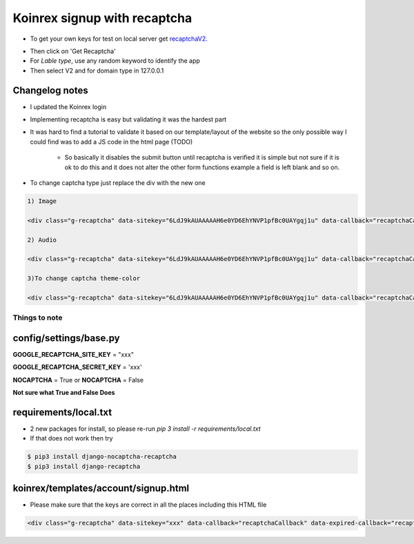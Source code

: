 =============================
Koinrex signup with recaptcha
=============================

* To get your own keys for test on local server get recaptchaV2_.
   .. _recaptchaV2: https://www.google.com/recaptcha/intro/android.html

* Then click on 'Get Recaptcha'

* For `Lable type`, use any random keyword to identify the app

* Then select V2 and for domain type in 127.0.0.1

Changelog notes
---------------

* I updated the Koinrex login

* Implementing recaptcha is easy but validating it was the hardest part

* It was hard to find a tutorial to validate it based on our template/layout of the website so the only possible way I could find was to add a JS code in the html page (TODO)

   * So basically it disables the submit button until recaptcha is verified it is simple but not sure if it is ok to do this and it does not alter the other form functions example a field is left blank and so on.

* To change captcha type just replace the div with the new one


.. code:: html

      1) Image

      <div class="g-recaptcha" data-sitekey="6LdJ9kAUAAAAAH6e0YD6EhYNVP1pfBc0UAYgqj1u" data-callback="recaptchaCallback" data-expired-callback="recaptchaExpiredCallback" data-type="image"></div>

      2) Audio

      <div class="g-recaptcha" data-sitekey="6LdJ9kAUAAAAAH6e0YD6EhYNVP1pfBc0UAYgqj1u" data-callback="recaptchaCallback" data-expired-callback="recaptchaExpiredCallback" data-type="audio"></div>

      3)To change captcha theme-color

      <div class="g-recaptcha" data-sitekey="6LdJ9kAUAAAAAH6e0YD6EhYNVP1pfBc0UAYgqj1u" data-callback="recaptchaCallback" data-expired-callback="recaptchaExpiredCallback" data-type="image" data-theme="dark"></div>


Things to note
==============

config/settings/base.py
-----------------------

**GOOGLE_RECAPTCHA_SITE_KEY** = "xxx"

**GOOGLE_RECAPTCHA_SECRET_KEY** = 'xxx'

**NOCAPTCHA** = True or **NOCAPTCHA** = False

**Not sure what True and False Does**


requirements/local.txt
----------------------

* 2 new packages for install, so please re-run `pip 3 install -r requirements/local.txt`

* If that does not work then try

.. code:: python

	$ pip3 install django-nocaptcha-recaptcha
	$ pip3 install django-recaptcha


koinrex/templates/account/signup.html
-------------------------------------

* Please make sure that the keys are correct in all the places including this HTML file

.. code:: html

	<div class="g-recaptcha" data-sitekey="xxx" data-callback="recaptchaCallback" data-expired-callback="recaptchaExpiredCallback"></div>





